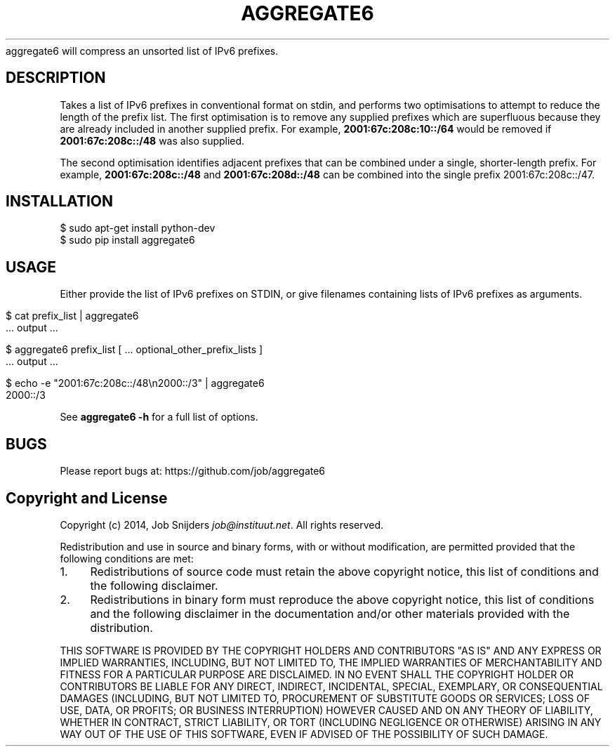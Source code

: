 .\" generated with Ronn/v0.7.3
.\" http://github.com/rtomayko/ronn/tree/0.7.3
.
.TH "AGGREGATE6" "7" "December 2014" "" ""
aggregate6 will compress an unsorted list of IPv6 prefixes\.
.
.SH "DESCRIPTION"
Takes a list of IPv6 prefixes in conventional format on stdin, and performs two optimisations to attempt to reduce the length of the prefix list\. The first optimisation is to remove any supplied prefixes which are superfluous because they are already included in another supplied prefix\. For example, \fB2001:67c:208c:10::/64\fR would be removed if \fB2001:67c:208c::/48\fR was also supplied\.
.
.P
The second optimisation identifies adjacent prefixes that can be combined under a single, shorter\-length prefix\. For example, \fB2001:67c:208c::/48\fR and \fB2001:67c:208d::/48\fR can be combined into the single prefix 2001:67c:208c::/47\.
.
.SH "INSTALLATION"
.
.nf

    $ sudo apt\-get install python\-dev
    $ sudo pip install aggregate6
.
.fi
.
.SH "USAGE"
Either provide the list of IPv6 prefixes on STDIN, or give filenames containing lists of IPv6 prefixes as arguments\.
.
.IP "" 4
.
.nf

    $ cat prefix_list | aggregate6
       \.\.\. output \.\.\.

    $ aggregate6 prefix_list [ \.\.\. optional_other_prefix_lists ]
       \.\.\. output \.\.\.

    $ echo \-e "2001:67c:208c::/48\en2000::/3" | aggregate6
    2000::/3
.
.fi
.
.IP "" 0
.
.P
See \fBaggregate6 \-h\fR for a full list of options\.
.
.SH "BUGS"
Please report bugs at: https://github\.com/job/aggregate6
.
.SH "Copyright and License"
Copyright (c) 2014, Job Snijders \fIjob@instituut\.net\fR\. All rights reserved\.
.
.P
Redistribution and use in source and binary forms, with or without modification, are permitted provided that the following conditions are met:
.
.IP "1." 4
Redistributions of source code must retain the above copyright notice, this list of conditions and the following disclaimer\.
.
.IP "2." 4
Redistributions in binary form must reproduce the above copyright notice, this list of conditions and the following disclaimer in the documentation and/or other materials provided with the distribution\.
.
.IP "" 0
.
.P
THIS SOFTWARE IS PROVIDED BY THE COPYRIGHT HOLDERS AND CONTRIBUTORS "AS IS" AND ANY EXPRESS OR IMPLIED WARRANTIES, INCLUDING, BUT NOT LIMITED TO, THE IMPLIED WARRANTIES OF MERCHANTABILITY AND FITNESS FOR A PARTICULAR PURPOSE ARE DISCLAIMED\. IN NO EVENT SHALL THE COPYRIGHT HOLDER OR CONTRIBUTORS BE LIABLE FOR ANY DIRECT, INDIRECT, INCIDENTAL, SPECIAL, EXEMPLARY, OR CONSEQUENTIAL DAMAGES (INCLUDING, BUT NOT LIMITED TO, PROCUREMENT OF SUBSTITUTE GOODS OR SERVICES; LOSS OF USE, DATA, OR PROFITS; OR BUSINESS INTERRUPTION) HOWEVER CAUSED AND ON ANY THEORY OF LIABILITY, WHETHER IN CONTRACT, STRICT LIABILITY, OR TORT (INCLUDING NEGLIGENCE OR OTHERWISE) ARISING IN ANY WAY OUT OF THE USE OF THIS SOFTWARE, EVEN IF ADVISED OF THE POSSIBILITY OF SUCH DAMAGE\.
